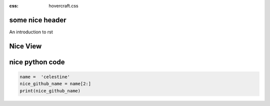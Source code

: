 .. title:: play with  hovercraft
:css: hovercraft.css



some nice header
=====================

An introduction to rst


Nice View
====================


.. image:: niceView.png


nice python code
=========================


.. code:: python


    name =  'celestine'
    nice_github_name = name[2:]
    print(nice_github_name)